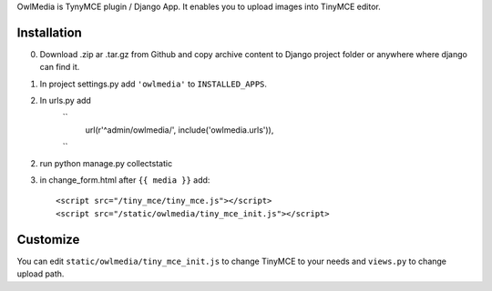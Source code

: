 OwlMedia is TynyMCE plugin / Django App. It enables you to upload images into TinyMCE editor.

Installation
------------

0. Download .zip ar .tar.gz from Github and copy archive content to Django project folder or anywhere where django can find it.
1. In project settings.py add ``'owlmedia'`` to ``INSTALLED_APPS``.
2. In urls.py add 
	``
		url(r'^admin/owlmedia/', include('owlmedia.urls')),
	``

2. run python manage.py collectstatic


3. in change_form.html after ``{{ media }}`` add::

	<script src="/tiny_mce/tiny_mce.js"></script>
	<script src="/static/owlmedia/tiny_mce_init.js"></script>

Customize
---------

You can edit ``static/owlmedia/tiny_mce_init.js`` to change TinyMCE to your needs 
and ``views.py`` to change upload path. 